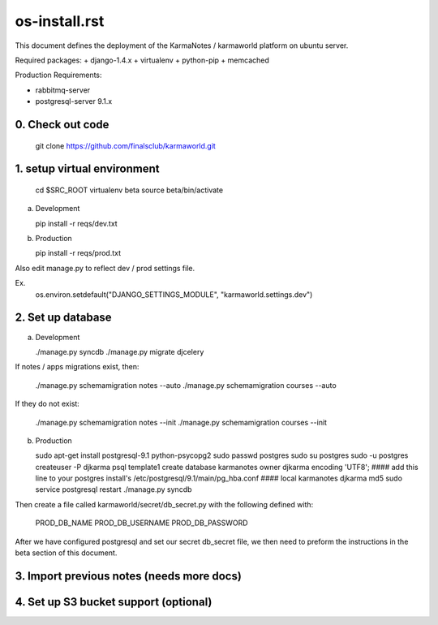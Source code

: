 os-install.rst
==========

This document defines the deployment of the KarmaNotes / karmaworld platform on ubuntu server. 


Required packages:
+ django-1.4.x
+ virtualenv
+ python-pip
+ memcached

Production Requirements:

+ rabbitmq-server
+ postgresql-server 9.1.x

0. Check out code
----------------------

   git clone https://github.com/finalsclub/karmaworld.git

1. setup virtual environment
----------------------
   cd $SRC_ROOT
   virtualenv beta
   source beta/bin/activate

a) Development


   pip install -r reqs/dev.txt

b) Production

   pip install -r reqs/prod.txt

Also edit manage.py to reflect dev / prod settings file.

Ex.
	os.environ.setdefault("DJANGO_SETTINGS_MODULE", "karmaworld.settings.dev")


2. Set up database
----------------------

a) Development

   ./manage.py syncdb
   ./manage.py migrate djcelery

If notes / apps migrations exist, then:

   ./manage.py schemamigration notes --auto
   ./manage.py schemamigration courses --auto
   
If they do not exist:
  
  ./manage.py schemamigration notes --init
  ./manage.py schemamigration courses --init

b) Production

   sudo apt-get install postgresql-9.1 python-psycopg2
   sudo passwd postgres
   sudo su postgres
   sudo -u postgres createuser -P djkarma
   psql template1
   create database karmanotes owner djkarma encoding 'UTF8';
   #### add this line to your postgres install's /etc/postgresql/9.1/main/pg_hba.conf ####
   local   karmanotes      djkarma                                 md5
   sudo service postgresql restart
   ./manage.py syncdb

Then create a file called karmaworld/secret/db_secret.py with the following defined with:

     PROD_DB_NAME
     PROD_DB_USERNAME
     PROD_DB_PASSWORD

After we have configured postgresql and set our secret db_secret file, we then need to preform
the instructions in the beta section of this document.

3. Import previous notes (needs more docs)
----------------------

4. Set up S3 bucket support (optional)
----------------------

